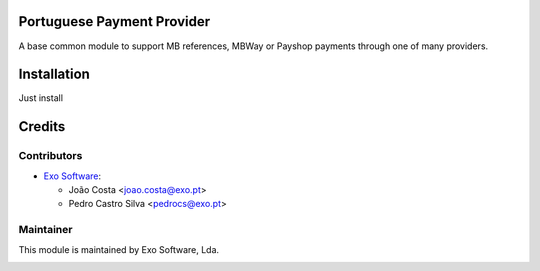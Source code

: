 
Portuguese Payment Provider
===========================

A base common module to support MB references, MBWay or Payshop payments
through one of many providers.


Installation
============

Just install


Credits
========

Contributors
------------

* `Exo Software <https://exosoftware.pt>`_:

  * João Costa <joao.costa@exo.pt>
  * Pedro Castro Silva <pedrocs@exo.pt>


Maintainer
----------

This module is maintained by Exo Software, Lda.

.. image:: https://exosoftware.pt/logo.png
   :alt: Exo Software
   :target: https://exosoftware.pt
   :width: 100px

